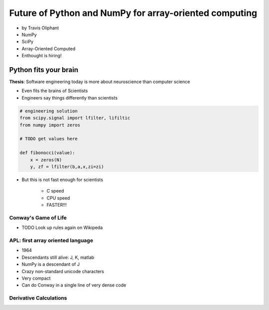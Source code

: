 ========================================================
Future of Python and NumPy for array-oriented computing
========================================================

* by Travis Oliphant

* NumPy
* SciPy
* Array-Oriented Computed
* Enthought is hiring!

Python fits your brain
========================

**Thesis**: Software engineering today is more about neuroscience than computer science

* Even fits the brains of Scientists
* Engineers say things differently than scientists

.. sourcecode::

    # engineering solution
    from scipy.signal import lfilter, lifiltic
    from numpy import zeros

    # TODO get values here

    def fibonocci(value):
        x = zeros(N)
        y, zf = lfilter(b,a,x,zi=zi)
        
* But this is not fast enough for scientists

    * C speed
    * CPU speed
    * FASTER!!!
        
Conway's Game of Life
----------------------

* TODO Look up rules again on Wikipeda

APL: first array oriented language
--------------------------------------------

* 1964
* Descendants still alive: J, K, matlab
* NumPy is a descendant of J
* Crazy non-standard unicode characters
* Very compact
* Can do Conway in a single line of very dense code

Derivative Calculations
------------------------

